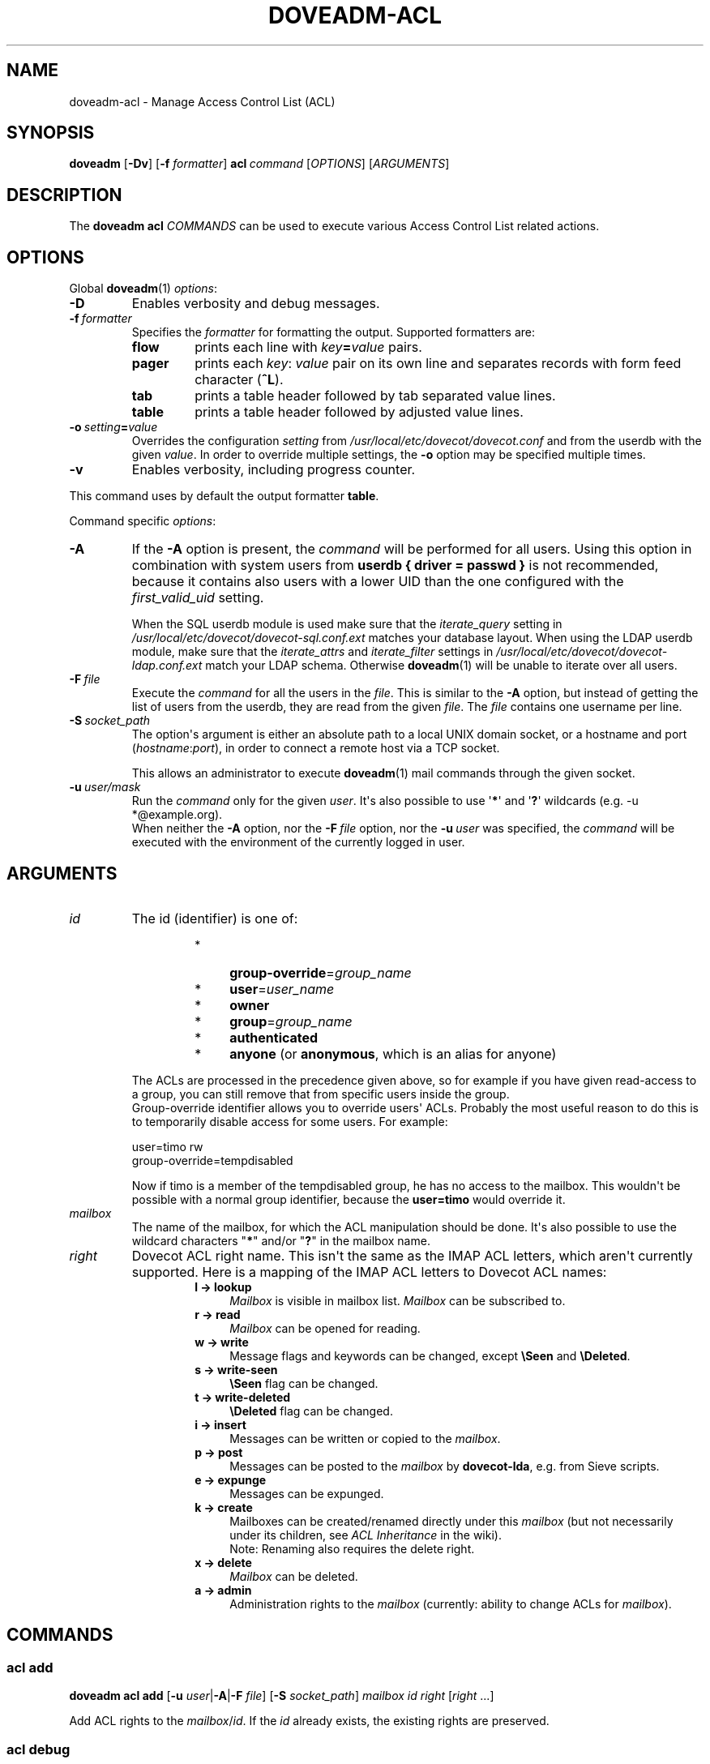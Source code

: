 .\" Copyright (c) 2014-2018 Dovecot authors, see the included COPYING file
.TH DOVEADM\-ACL 1 "2015-05-09" "Dovecot v2.3" "Dovecot"
.SH NAME
doveadm\-acl \- Manage Access Control List (ACL)
.\"------------------------------------------------------------------------
.SH SYNOPSIS
.BR doveadm " [" \-Dv ]
[\fB\-f\fP \fIformatter\fP]
.BI acl \ command
.RI [ OPTIONS ]\ [ ARGUMENTS ]
.\"------------------------------------------------------------------------
.SH DESCRIPTION
The
.B doveadm acl
.I COMMANDS
can be used to execute various Access Control List related actions.
.\"------------------------------------------------------------------------
.SH OPTIONS
Global
.BR doveadm (1)
.IR options :
.TP
.B \-D
Enables verbosity and debug messages.
.TP
.BI \-f\  formatter
Specifies the
.I formatter
for formatting the output.
Supported formatters are:
.RS
.TP
.B flow
prints each line with
.IB key = value
pairs.
.TP
.B pager
prints each
.IR key :\  value
pair on its own line and separates records with form feed character
.RB ( ^L ).
.TP
.B tab
prints a table header followed by tab separated value lines.
.TP
.B table
prints a table header followed by adjusted value lines.
.RE
.TP
.BI \-o\  setting = value
Overrides the configuration
.I setting
from
.I /usr/local/etc/dovecot/dovecot.conf
and from the userdb with the given
.IR value .
In order to override multiple settings, the
.B \-o
option may be specified multiple times.
.TP
.B \-v
Enables verbosity, including progress counter.
.\" --- command specific options --- "/.
.PP
This command uses by default the output formatter
.BR table .
.PP
Command specific
.IR options :
.\"-------------------------------------
.TP
.B \-A
If the
.B \-A
option is present, the
.I command
will be performed for all users.
Using this option in combination with system users from
.B userdb { driver = passwd }
is not recommended, because it contains also users with a lower UID than
the one configured with the
.I first_valid_uid
setting.
.sp
When the SQL userdb module is used make sure that the
.I iterate_query
setting in
.I /usr/local/etc/dovecot/dovecot\-sql.conf.ext
matches your database layout.
When using the LDAP userdb module, make sure that the
.IR iterate_attrs " and " iterate_filter
settings in
.I /usr/local/etc/dovecot/dovecot-ldap.conf.ext
match your LDAP schema.
Otherwise
.BR doveadm (1)
will be unable to iterate over all users.
.\"-------------------------------------
.TP
.BI \-F\  file
Execute the
.I command
for all the users in the
.IR file .
This is similar to the
.B \-A
option,
but instead of getting the list of users from the userdb,
they are read from the given
.IR file .
The
.I file
contains one username per line.
.\"-------------------------------------
.TP
.BI \-S\  socket_path
The option\(aqs argument is either an absolute path to a local UNIX domain
socket, or a hostname and port
.RI ( hostname : port ),
in order to connect a remote host via a TCP socket.
.sp
This allows an administrator to execute
.BR doveadm (1)
mail commands through the given socket.
.\"-------------------------------------
.TP
.BI \-u\  user/mask
Run the
.I command
only for the given
.IR user .
It\(aqs also possible to use
.RB \(aq * \(aq
and
.RB \(aq ? \(aq
wildcards (e.g. \-u *@example.org).
.br
When neither the
.B \-A
option, nor the
.BI \-F\  file
option, nor the
.BI \-u\  user
was specified, the
.I command
will be executed with the environment of the
currently logged in user.
.\"------------------------------------------------------------------------
.SH ARGUMENTS
.TP
.I id
The id (identifier) is one of:
.RS
.RS
.TP 4
*
.BR group\-override =\c
.I group_name
.\"-----------------
.TP
*
.BR user =\c
.I user_name
.\"-----------------
.TP
*
.B owner
.\"-----------------
.TP
*
.BR group =\c
.I group_name
.\"-----------------
.TP
*
.B authenticated
.\"-----------------
.TP
*
.BR anyone " (or " anonymous ", which is an alias for anyone)"
.\"-----------------
.RE
.PP
The ACLs are processed in the precedence given above, so for example if you
have given read\-access to a group, you can still remove that from specific
users inside the group.
.br
Group\-override identifier allows you to override users\(aq ACLs.
Probably the most useful reason to do this is to temporarily disable
access for some users.
For example:
.PP
.nf
user=timo rw
group\-override=tempdisabled
.fi
.PP
Now if timo is a member of the tempdisabled group, he has no access to the
mailbox.
This wouldn\(aqt be possible with a normal group identifier, because the
.B user=timo
would override it.
.RE
.\"-------------------------------------
.TP
.I mailbox
The name of the mailbox, for which the ACL manipulation should be done.
It\(aqs also possible to use the wildcard characters
.RB \(dq * "\(dq and/or \(dq" ? \(dq
in the mailbox name.
.\"-------------------------------------
.TP
.I right
Dovecot ACL right name. This isn\(aqt the same as the IMAP ACL letters,
which aren\(aqt currently supported.
Here is a mapping of the IMAP ACL letters to Dovecot ACL names:
.RS
.RS
.TP 4
.B l \(-> lookup
.I Mailbox
is visible in mailbox list.
.I Mailbox
can be subscribed to.
.\"-----------------
.TP
.B r \(-> read
.I Mailbox
can be opened for reading.
.\"-----------------
.TP
.B w \(-> write
Message flags and keywords can be changed, except
.BR \(rsSeen " and " \(rsDeleted .
.\"-----------------
.TP
.B s \(-> write\-seen
.B \(rsSeen
flag can be changed.
.\"-----------------
.TP
.B t \(-> write\-deleted
.B \(rsDeleted
flag can be changed.
.\"-----------------
.TP
.B i \(-> insert
Messages can be written or copied to the
.IR mailbox .
.\"-----------------
.TP
.B p \(-> post
Messages can be posted to the
.I mailbox
by
.BR dovecot\-lda ,
e.g. from Sieve scripts.
.\"-----------------
.TP
.B e \(-> expunge
Messages can be expunged.
.\"-----------------
.TP
.B k \(-> create
Mailboxes can be created/renamed directly under this
.I mailbox
(but not necessarily under its children, see
.I ACL Inheritance
in the wiki).
.br
Note: Renaming also requires the delete right.
.\"-----------------
.TP
.B x \(-> delete
.I Mailbox
can be deleted.
.\"-----------------
.TP
.B a \(-> admin
Administration rights to the
.I mailbox
(currently: ability to change ACLs for
.IR mailbox ).
.RE
.RE
.\"------------------------------------------------------------------------
.SH COMMANDS
.SS acl add
.B doveadm acl add
[\fB\-u\fP \fIuser\fP|\fB\-A\fP|\fB\-F\fP \fIfile\fP]
[\fB\-S\fP \fIsocket_path\fP]
.I mailbox id right
.RI [ right " ...]"
.PP
Add ACL rights to the
.IR mailbox / id .
If the
.I id
already exists, the existing rights are preserved.
.\"-------------------------------------
.SS acl debug
.B doveadm acl debug
[\fB\-u\fP \fIuser\fP|\fB\-A\fP|\fB\-F\fP \fIfile\fP]
[\fB\-S\fP \fIsocket_path\fP]
.I mailbox
.PP
This command can be used to debug why a shared mailbox isn\(aqt
accessible to the user.
It will list exactly what the problem is.
.\"-------------------------------------
.SS acl delete
.B doveadm acl delete
[\fB\-u\fP \fIuser\fP|\fB\-A\fP|\fB\-F\fP \fIfile\fP]
[\fB\-S\fP \fIsocket_path\fP]
.I mailbox id
.PP
Remove the whole ACL entry for the
.IR mailbox / id .
.\"-------------------------------------
.SS acl get
.B doveadm acl get
[\fB\-u\fP \fIuser\fP|\fB\-A\fP|\fB\-F\fP \fIfile\fP]
[\fB\-S\fP \fIsocket_path\fP]
.RB [ \-m ]
.I mailbox
.PP
Show all the ACLs for the
.IR mailbox .
.\"-------------------------------------
.SS acl recalc
.B doveadm acl recalc
[\fB\-u\fP \fIuser\fP|\fB\-A\fP|\fB\-F\fP \fIfile\fP]
[\fB\-S\fP \fIsocket_path\fP]
.PP
Make sure the
.IR user \(aqs
shared mailboxes exist correctly in the
.IR acl_shared_dict .
.\"-------------------------------------
.SS acl remove
.B doveadm acl remove
[\fB\-u\fP \fIuser\fP|\fB\-A\fP|\fB\-F\fP \fIfile\fP]
[\fB\-S\fP \fIsocket_path\fP]
.I mailbox id right
.RI [ right " ...]"
.PP
Remove the specified ACL rights from the
.IR mailbox / id .
If all rights are removed, the entry still exists without any rights.
.\"-------------------------------------
.SS acl rights
.B doveadm acl rights
[\fB\-u\fP \fIuser\fP|\fB\-A\fP|\fB\-F\fP \fIfile\fP]
[\fB\-S\fP \fIsocket_path\fP]
.I mailbox
.PP
Show the
.IR user \(aqs
current ACL rights for the
.IR mailbox .
.\"-------------------------------------
.SS acl set
.B doveadm acl set
[\fB\-u\fP \fIuser\fP|\fB\-A\fP|\fB\-F\fP \fIfile\fP]
[\fB\-S\fP \fIsocket_path\fP]
.I mailbox id right
.RI [ right " ...]"
.PP
Set ACL rights to the
.IR mailbox / id .
If the
.I id
already exists, the existing rights are replaced.
.\"------------------------------------------------------------------------
.SH REPORTING BUGS
Report bugs, including
.I doveconf \-n
output, to the Dovecot Mailing List <dovecot@dovecot.org>.
Information about reporting bugs is available at:
http://dovecot.org/bugreport.html
.\"------------------------------------------------------------------------
.SH SEE ALSO
.BR doveadm (1),
.BR dovecot\-lda (1)
.\"-------------------------------------
.PP
Additional resources:
.IP "ACL Inheritance"
http://wiki2.dovecot.org/ACL#ACL_Inheritance